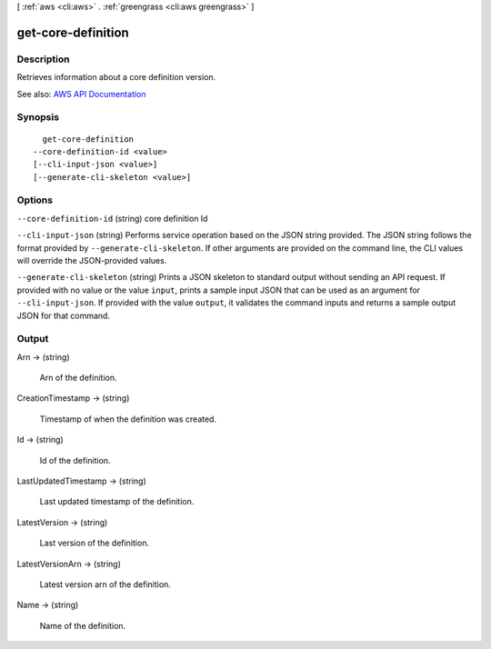 [ :ref:`aws <cli:aws>` . :ref:`greengrass <cli:aws greengrass>` ]

.. _cli:aws greengrass get-core-definition:


*******************
get-core-definition
*******************



===========
Description
===========

Retrieves information about a core definition version.

See also: `AWS API Documentation <https://docs.aws.amazon.com/goto/WebAPI/greengrass-2017-06-07/GetCoreDefinition>`_


========
Synopsis
========

::

    get-core-definition
  --core-definition-id <value>
  [--cli-input-json <value>]
  [--generate-cli-skeleton <value>]




=======
Options
=======

``--core-definition-id`` (string)
core definition Id

``--cli-input-json`` (string)
Performs service operation based on the JSON string provided. The JSON string follows the format provided by ``--generate-cli-skeleton``. If other arguments are provided on the command line, the CLI values will override the JSON-provided values.

``--generate-cli-skeleton`` (string)
Prints a JSON skeleton to standard output without sending an API request. If provided with no value or the value ``input``, prints a sample input JSON that can be used as an argument for ``--cli-input-json``. If provided with the value ``output``, it validates the command inputs and returns a sample output JSON for that command.



======
Output
======

Arn -> (string)

  Arn of the definition.

  

CreationTimestamp -> (string)

  Timestamp of when the definition was created.

  

Id -> (string)

  Id of the definition.

  

LastUpdatedTimestamp -> (string)

  Last updated timestamp of the definition.

  

LatestVersion -> (string)

  Last version of the definition.

  

LatestVersionArn -> (string)

  Latest version arn of the definition.

  

Name -> (string)

  Name of the definition.

  

